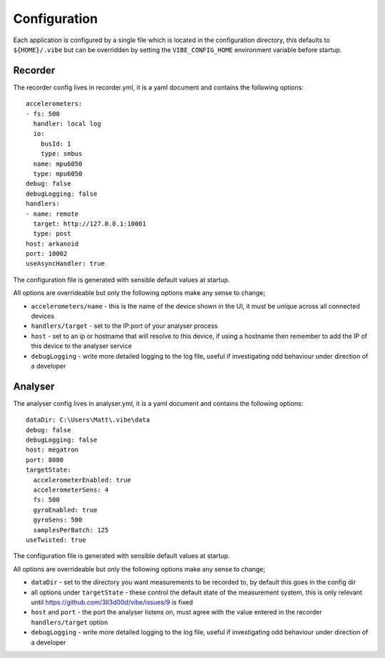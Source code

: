 Configuration
=============

Each application is configured by a single file which is located in the configuration directory, this defaults to ``${HOME}/.vibe`` but can be overridden by setting the ``VIBE_CONFIG_HOME`` environment variable before startup.

.. _config-recorder:

Recorder
--------

The recorder config lives in recorder.yml, it is a yaml document and contains the following options::

    accelerometers:
    - fs: 500
      handler: local log
      io:
        busId: 1
        type: smbus
      name: mpu6050
      type: mpu6050
    debug: false
    debugLogging: false
    handlers:
    - name: remote
      target: http://127.0.0.1:10001
      type: post
    host: arkanoid
    port: 10002
    useAsyncHandler: true

The configuration file is generated with sensible default values at startup.

All options are overrideable but only the following options make any sense to change;

* ``accelerometers/name`` - this is the name of the device shown in the UI, it must be unique across all connected devices
* ``handlers/target`` - set to the IP:port of your analyser process
* ``host`` - set to an ip or hostname that will resolve to this device, if using a hostname then remember to add the IP of this device to the analyser service
* ``debugLogging`` - write more detailed logging to the log file, useful if investigating odd behaviour under direction of a developer

Analyser
--------

The analyser config lives in analyser.yml, it is a yaml document and contains the following options::

    dataDir: C:\Users\Matt\.vibe\data
    debug: false
    debugLogging: false
    host: megatron
    port: 8080
    targetState:
      accelerometerEnabled: true
      accelerometerSens: 4
      fs: 500
      gyroEnabled: true
      gyroSens: 500
      samplesPerBatch: 125
    useTwisted: true

The configuration file is generated with sensible default values at startup.

All options are overrideable but only the following options make any sense to change;

* ``dataDir`` - set to the directory you want measurements to be recorded to, by default this goes in the config dir
* all options under ``targetState`` - these control the default state of the measurement system, this is only relevant until https://github.com/3ll3d00d/vibe/issues/9 is fixed
* ``host`` and ``port`` - the port the analyser listens on, must agree with the value entered in the recorder ``handlers/target`` option
* ``debugLogging`` - write more detailed logging to the log file, useful if investigating odd behaviour under direction of a developer
